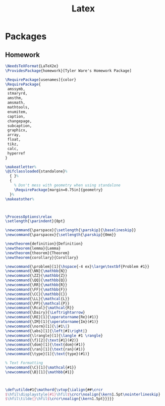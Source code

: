 #+TITLE: Latex
#+PROPERTY: header-args :tangle-relative 'dir

* Packages
** Homework
:PROPERTIES:
:header-args:latex: :dir ${HOME}/.config/texmf/tex/latex
:END:
#+BEGIN_SRC latex :tangle homework/homework.sty
\NeedsTeXFormat{LaTeX2e}
\ProvidesPackage{homework}[Tyler Ware's Homework Package]

\RequirePackage[usenames]{color}
\RequirePackage{
 amssymb,
 stmaryrd,
 amsthm,
 amsmath,
 mathtools,
 enumitem,
 caption,
 changepage,
 subcaption,
 graphicx,
 array,
 float,
 tikz,
 calc,
 hyperref
}

\makeatletter%
\@ifclassloaded{standalone}%
  { }%
  {
    % Don't mess with geometry when using standalone
    \RequirePackage[margin=0.75in]{geometry}
  }%
\makeatother%



\ProcessOptions\relax
\setlength{\parindent}{0pt}

\newcommand{\parspace}{\setlength{\parskip}{\baselineskip}}
\newcommand{\parspacex}{\setlength{\parskip}{0mm}}

\newtheorem{definition}{Definition}
\newtheorem{lemma}{Lemma}
\newtheorem{theorem}{Theorem}
\newtheorem{corollary}{Corollary}

\newcommand{\problem}[1]{\hspace{-4 ex}\large\textbf{Problem #1}}
\newcommand{\NN}{\mathbb{N}}
\newcommand{\ZZ}{\mathbb{Z}}
\newcommand{\QQ}{\mathbb{Q}}
\newcommand{\RR}{\mathbb{R}}
\newcommand{\FF}{\mathbb{F}}
\newcommand{\CC}{\mathbb{C}}
\newcommand{\LL}{\mathcal{L}}
\newcommand{\PP}{\mathcal{P}}
\newcommand{\Rcal}{\mathcal{R}}
\newcommand{\Dairy}{\Leftrightarrow}
\newcommand{\RE}[1]{\operatorname{Re}(#1)}
\newcommand{\IM}[1]{\operatorname{Im}(#1)}
\newcommand{\norm}[1]{\|#1\|}
\newcommand{\abs}[1]{\left|#1\right|}
\newcommand{\lrangle}[1]{\langle #1 \rangle}
\newcommand{\f}[2]{\text{#1}(#2)}
\newcommand{\dom}[1]{\text{dom}(#1)}
\newcommand{\ran}[1]{\text{ran}(#1)}
\newcommand{\type}[1]{\text{type}(#1)}

% Text Formatting
\newcommand{\C}[1]{\mathcal{#1}}
\newcommand{\B}[1]{\mathbb{#1}}



\def\utilde#1{\mathord{\vtop{\ialign{##\crcr
$\hfil\displaystyle{#1}\hfil$\crcr\noalign{\kern1.5pt\nointerlineskip}
$\hfil\tilde{}\hfil$\crcr\noalign{\kern1.5pt}}}}}
#+END_SRC
